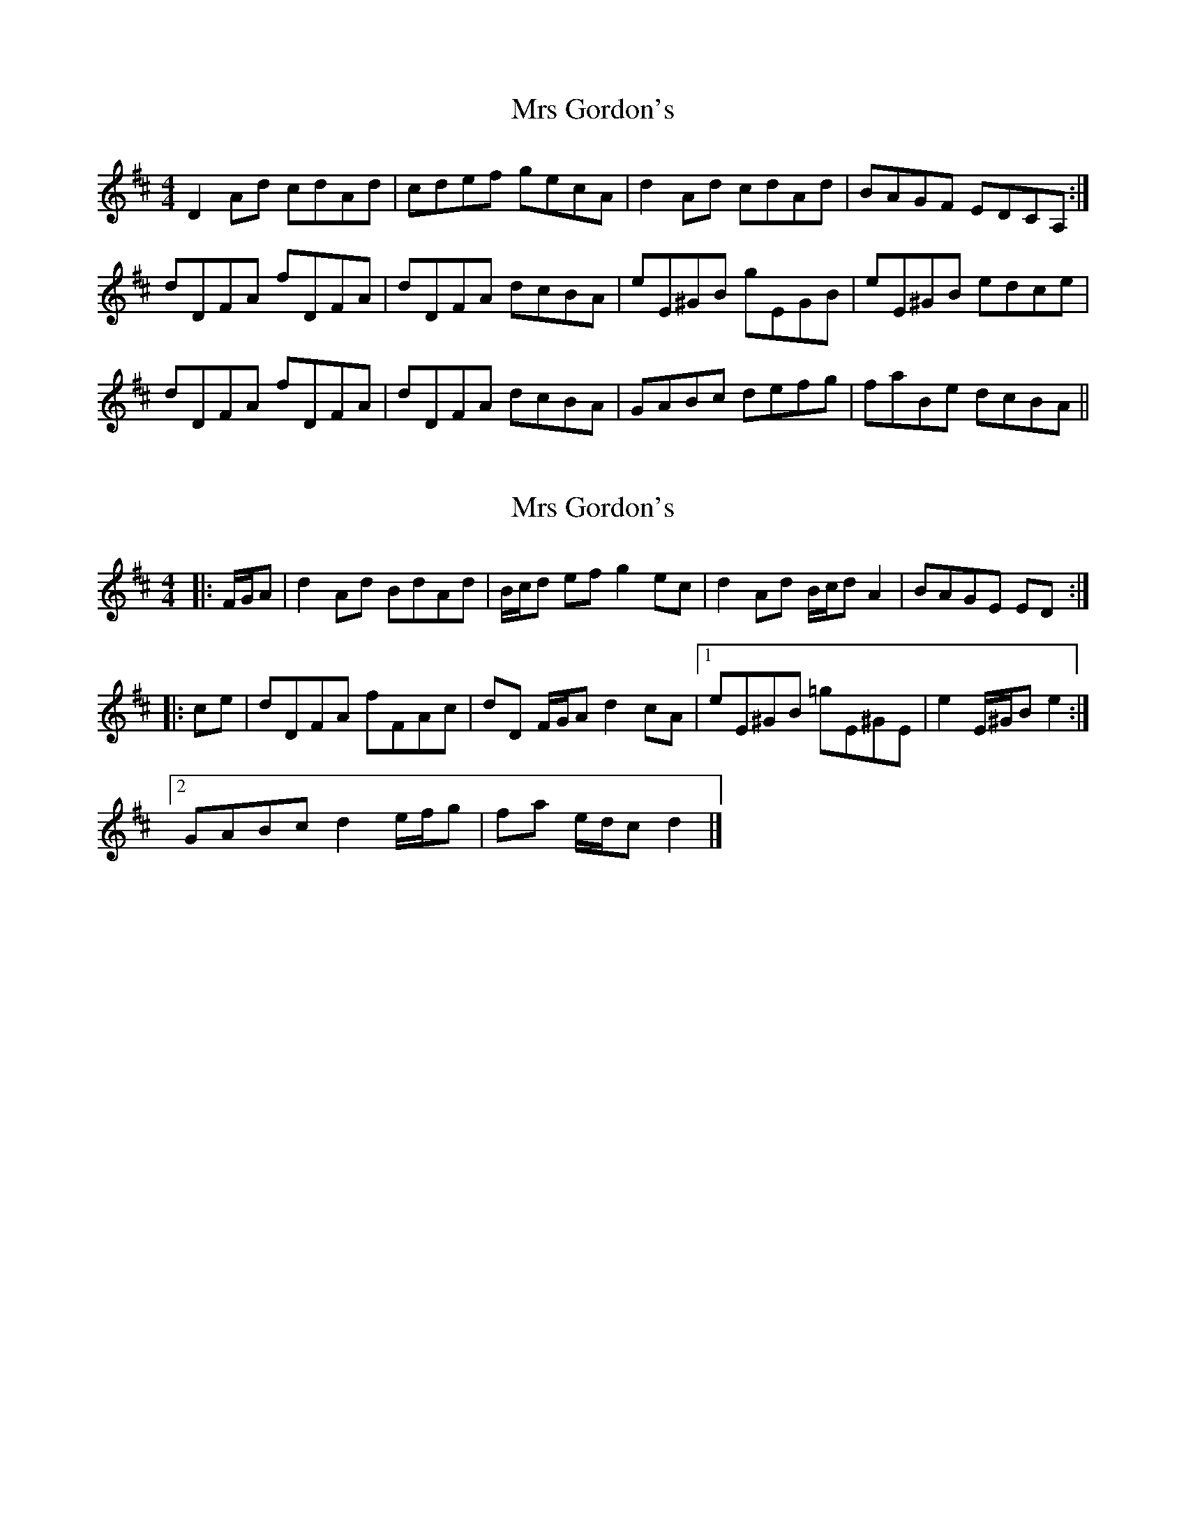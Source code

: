 X: 1
T: Mrs Gordon's
Z: niall_kenny
S: https://thesession.org/tunes/8045#setting8045
R: reel
M: 4/4
L: 1/8
K: Dmaj
D2 Ad cdAd|cdef gecA|d2 Ad cdAd|BAGF EDCA,:|
dDFA fDFA|dDFA dcBA|eE^GB gEGB|eE^GB edce|
dDFA fDFA|dDFA dcBA|GABc defg|faBe dcBA||
X: 2
T: Mrs Gordon's
Z: ceolachan
S: https://thesession.org/tunes/8045#setting20931
R: reel
M: 4/4
L: 1/8
K: Dmaj
|: F/G/A |d2 Ad BdAd | B/c/d ef g2 ec | d2 Ad B/c/d A2 | BAGE ED :|
|: ce |dDFA fFAc | dD F/G/A d2 cA |[1 eE^GB =gE^GE | e2 E/^G/B e2 :|
[2 GABc d2 e/f/g | fa e/d/c d2 |]
